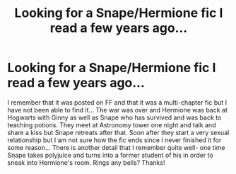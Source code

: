 #+TITLE: Looking for a Snape/Hermione fic I read a few years ago...

* Looking for a Snape/Hermione fic I read a few years ago...
:PROPERTIES:
:Author: TikkaTr
:Score: 3
:DateUnix: 1567260881.0
:DateShort: 2019-Aug-31
:FlairText: What's That Fic?
:END:
I remember that it was posted on FF and that it was a multi-chapter fic but I have not been able to find it... The war was over and Hermione was back at Hogwarts with Ginny as well as Snape who has survived and was back to teaching potions. They meet at Astronomy tower one night and talk and share a kiss but Snape retreats after that. Soon after they start a very sexual relationship but I am not sure how the fic ends since I never finished it for some reason... There is another detail that I remember quite well- one time Snape takes polyjuice and turns into a former student of his in order to sneak into Hermione's room. Rings any bells? Thanks!

